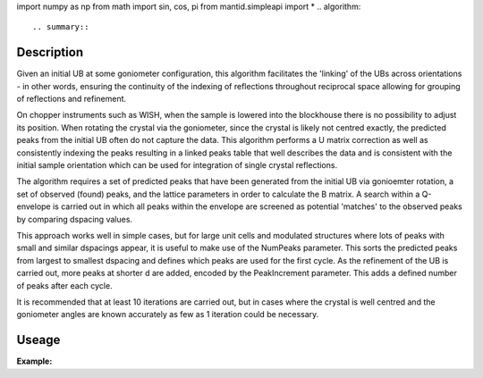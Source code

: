 import numpy as np
from math import sin, cos, pi
from mantid.simpleapi import *
.. algorithm::

.. summary::

.. relatedalgorithms::

.. properties::

Description
-----------

Given an initial UB at some goniometer configuration, this algorithm facilitates
the 'linking' of the UBs across orientations - in other words, ensuring the
continuity of the indexing of reflections throughout reciprocal space allowing
for grouping of reflections and refinement.

On chopper instruments such as WISH, when the sample is lowered into the
blockhouse there is no possibility to adjust its position. When rotating the
crystal via the goniometer, since the crystal is likely not centred exactly, the
predicted peaks from the initial UB often do not capture the data. This
algorithm performs a U matrix correction as well as consistently indexing the
peaks resulting in a linked peaks table that well describes the data and is
consistent with the initial sample orientation which can be used for
integration of single crystal reflections.

The algorithm requires a set of predicted peaks that have been generated from
the initial UB via gonioemter rotation, a set of observed (found) peaks, and
the lattice parameters in order to calculate the B matrix. A search within a
Q-envelope is carried out in which all peaks within the envelope are screened
as potential 'matches' to the observed peaks by comparing dspacing values.

This approach works well in simple cases, but for large unit cells and
modulated structures where lots of peaks with small and similar dspacings
appear, it is useful to make use of the NumPeaks parameter. This sorts the
predicted peaks from largest to smallest dspacing and defines which peaks are
used for the first cycle. As the refinement of the UB is carried out, more
peaks at shorter d are added, encoded by the PeakIncrement parameter. This adds
a defined number of peaks after each cycle.

It is recommended that at least 10 iterations are carried out, but in cases
where the crystal is well centred and the goniometer angles are known accurately
as few as 1 iteration could be necessary.

Useage
-----

**Example:**

.. testcode:: ExLinkedUBs

    # WISH single crystal
    # demonstration of linkedUBs algorithm on D10 Ruby (cyle 18/1)

    from mantid.simpleapi import * 
    from math import sin, cos, pi 
    import numpy as np 

    # working directory (where UB is stored)
    wDir='/home/xpb15563/Documents/Linked_UBs/Ruby/testing/'

    # lattice parameters (for CalculateUMatrix)
    a = 4.7750
    b = 4.7750
    c =  13.1154
    alpha = 90
    beta = 90
    gamma = 120

    # parameters for PredictPeaks 
    MinDSpacing = 0.5
    MaxDSpacing = 20
    MinWavelength = 0.8
    MaxWavelength = 9.3
    ReflectionCondition='Primitive'

    # parameters for LinkedUBs
    QTolerance = 0.5
    QDecrement = 0.95 
    DTolerance = 0.02 
    NumPeaks = 25
    PeakIncrement = 10
    Iterations = 10
    DeleteWorkspace = False


    # calculate phi axis at given omega
    def CalculatePhiAxis(omega,chi):
        """
        calculates the vector associated with the phi axis ready for SetGoniometer
        -omega axis is taken as (0,1,0)  in xyz right handed cartesian system
        -the phi axis is first defined at omega = 270
        -examples of useage:
        -phi axis at (270.54) is given by CalculatePhiAxis(0,54)
        -phi axis at (0,54) is given by CalculatePhiAxis(-90,54)
        -phi axis at (90,54) is given by CalculatePhiAxis(-180,54)
        """    
        # omega axis
        ux_omega = 0
        uy_omega = 1
        uz_omega = 0
        u_omega = np.array([ux_omega,uy_omega,uz_omega])
        # angle between phi axis and beam
        chi = chi * pi/180
        # phi axis at omega = 270
        ux_phi = cos(chi)
        uy_phi = sin(chi)
        uz_phi = 0
        u_phi = np.array([ux_phi, uy_phi, uz_phi])
        # the omega angle at which to calculate the phi axis 
        omega_axis_setting = omega * pi/180
        # rotation around omega axis
        c_omega = cos(omega_axis_setting)
        s_omega = sin(omega_axis_setting) 
        r1 = np.array([c_omega + ux_omega**2 * (1-c_omega), ux_omega * uy_omega * (1-c_omega) - uz_omega * s_omega, ux_omega * uz_omega * (1-c_omega) + uy_omega * s_omega])
        r2 = np.array([uy_omega * ux_omega * (1-c_omega) + uz_omega * s_omega, c_omega + uy_omega**2 * (1-c_omega), uy_omega * uz_omega * (1-c_omega) - ux_omega * s_omega])
        r3 = np.array([uz_omega * ux_omega * (1-c_omega) - uy_omega * s_omega, uz_omega * uy_omega * (1 - c_omega) + ux_omega * s_omega, c_omega + uz_omega**2 * (1-c_omega)])
        r = np.vstack([r1, r2, r3])
        # phi axis vector at given omega is the product of the rotation matrix and the initial phi axis vector at omega = 270
        u_phi_rotated = np.dot(r, u_phi)
        u_phi_rotated = np.round(u_phi_rotated,5)
        return u_phi_rotated 


    # calculate phi axis at omega = 270 
    u_phi_x, u_phi_y, u_phi_z = CalculatePhiAxis(0,54)
    print 'Vector describing phi axis in lab frame: ',u_phi_x, u_phi_y, u_phi_z

    # load and process 41598
    LoadRaw(Filename='/archive/NDXWISH/Instrument/data/cycle_18_1/WISH00041598.raw', OutputWorkspace='WISH00041598')
    CropWorkspace(InputWorkspace='WISH00041598', OutputWorkspace='WISH00041598', XMin=6000, XMax=99000)
    ConvertUnits(InputWorkspace='WISH00041598', OutputWorkspace='WISH00041598', Target='dSpacing', ConvertFromPointData=False)

    # load and process 41599
    LoadRaw(Filename='/archive/NDXWISH/Instrument/data/cycle_18_1/WISH00041599.raw', OutputWorkspace='WISH00041599')
    CropWorkspace(InputWorkspace='WISH00041599', OutputWorkspace='WISH00041599', XMin=6000, XMax=99000)
    ConvertUnits(InputWorkspace='WISH00041599', OutputWorkspace='WISH00041599', Target='dSpacing', ConvertFromPointData=False)

    # find peaks on 41599
    FindSXPeaks(InputWorkspace='WISH00041599', PeakFindingStrategy='AllPeaks', ResolutionStrategy='AbsoluteResolution', XResolution=0.2, PhiResolution=2, TwoThetaResolution=2, OutputWorkspace='WISH00041599_find_peaks')

    # load UB on 41598
    LoadIsawUB(InputWorkspace='WISH00041598', Filename=wDir+'41598.mat')

    # set gonio and predict the peaks of 41599 from 41598 UB
    SetGoniometer(Workspace='WISH00041598', Axis0='0,0,1,0,1', Axis1='25,{},{},{},-1'.format(u_phi_x, u_phi_y, u_phi_z))
    PredictPeaks(InputWorkspace='WISH00041598', WavelengthMin=MinWavelength, WavelengthMax=MaxWavelength, MinDSpacing=MinDSpacing, ReflectionCondition=ReflectionCondition, OutputWorkspace='WISH00041599_predict_peaks')

    # linkedUBs
    LinkedUBs(QTolerance=QTolerance,
              QDecrement=QDecrement, 
              DTolerance=DTolerance, 
              NumPeaks=NumPeaks,
              PeakIncrement=PeakIncrement,
              Iterations=Iterations, 
              a=a, 
              b=b, 
              c=c, 
              alpha=alpha,
              beta=beta,
              gamma=gamma,
              MinWavelength=MinWavelength,
              MaxWavelength=MaxWavelength,
              MinDSpacing=MinDSpacing, 
              MaxDSpacing=MaxDSpacing,
              ReflectionCondition=ReflectionCondition,
              Workspace='WISH00041599', 
              ObservedPeaks='WISH00041599_find_peaks', 
              PredictedPeaks='WISH00041599_predict_peaks', 
              LinkedPeaks='WISH00041599_linked_peaks', 
              LinkedPredictedPeaks='WISH00041599_linked_peaks_predicted',
              DeleteWorkspace=DeleteWorkspace)

.. categories::

.. sourcelink::
